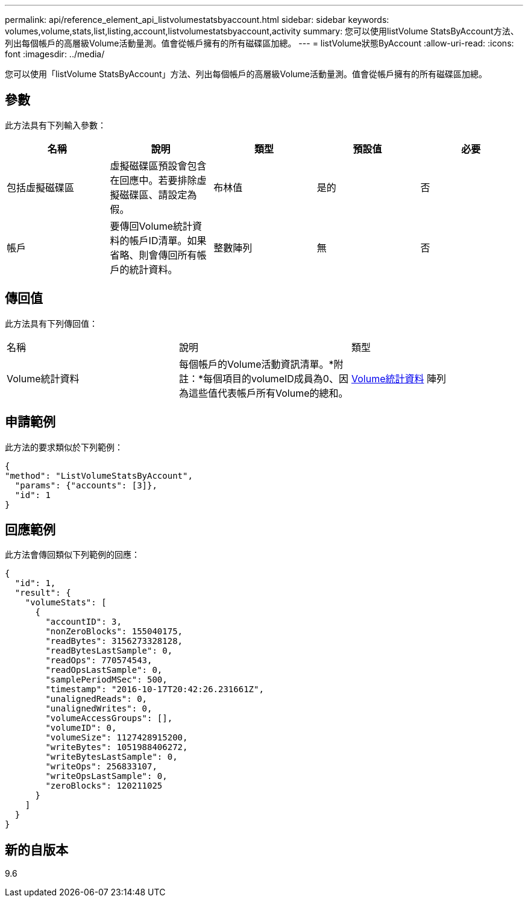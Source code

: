 ---
permalink: api/reference_element_api_listvolumestatsbyaccount.html 
sidebar: sidebar 
keywords: volumes,volume,stats,list,listing,account,listvolumestatsbyaccount,activity 
summary: 您可以使用listVolume StatsByAccount方法、列出每個帳戶的高層級Volume活動量測。值會從帳戶擁有的所有磁碟區加總。 
---
= listVolume狀態ByAccount
:allow-uri-read: 
:icons: font
:imagesdir: ../media/


[role="lead"]
您可以使用「listVolume StatsByAccount」方法、列出每個帳戶的高層級Volume活動量測。值會從帳戶擁有的所有磁碟區加總。



== 參數

此方法具有下列輸入參數：

|===
| 名稱 | 說明 | 類型 | 預設值 | 必要 


 a| 
包括虛擬磁碟區
 a| 
虛擬磁碟區預設會包含在回應中。若要排除虛擬磁碟區、請設定為假。
 a| 
布林值
 a| 
是的
 a| 
否



 a| 
帳戶
 a| 
要傳回Volume統計資料的帳戶ID清單。如果省略、則會傳回所有帳戶的統計資料。
 a| 
整數陣列
 a| 
無
 a| 
否

|===


== 傳回值

此方法具有下列傳回值：

|===


| 名稱 | 說明 | 類型 


 a| 
Volume統計資料
 a| 
每個帳戶的Volume活動資訊清單。*附註：*每個項目的volumeID成員為0、因為這些值代表帳戶所有Volume的總和。
 a| 
xref:reference_element_api_volumestats.adoc[Volume統計資料] 陣列

|===


== 申請範例

此方法的要求類似於下列範例：

[listing]
----
{
"method": "ListVolumeStatsByAccount",
  "params": {"accounts": [3]},
  "id": 1
}
----


== 回應範例

此方法會傳回類似下列範例的回應：

[listing]
----
{
  "id": 1,
  "result": {
    "volumeStats": [
      {
        "accountID": 3,
        "nonZeroBlocks": 155040175,
        "readBytes": 3156273328128,
        "readBytesLastSample": 0,
        "readOps": 770574543,
        "readOpsLastSample": 0,
        "samplePeriodMSec": 500,
        "timestamp": "2016-10-17T20:42:26.231661Z",
        "unalignedReads": 0,
        "unalignedWrites": 0,
        "volumeAccessGroups": [],
        "volumeID": 0,
        "volumeSize": 1127428915200,
        "writeBytes": 1051988406272,
        "writeBytesLastSample": 0,
        "writeOps": 256833107,
        "writeOpsLastSample": 0,
        "zeroBlocks": 120211025
      }
    ]
  }
}
----


== 新的自版本

9.6
